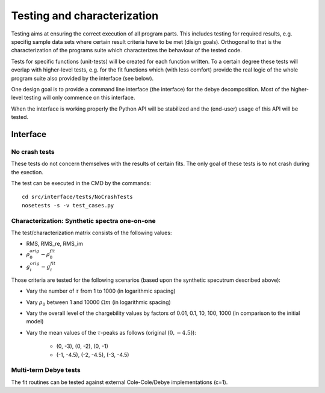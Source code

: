 Testing and characterization
#############################

Testing aims at ensuring the correct execution of all program parts. This
includes testing for required results, e.g. specifig sample data sets where
certain result criteria have to be met (disign goals). Orthogonal to that is
the characterization of the programs suite which characterizes the behaviour of
the tested code.

Tests for specific functions (unit-tests) will be created for each function
written. To a certain degree these tests will overlap with higher-level tests,
e.g. for the fit functions which (with less comfort) provide the real logic of
the whole program suite also provided by the interface (see below).

One design goal is to provide a command line interface (the interface) for the
debye decomposition. Most of the higher-level testing will only commence on
this interface.

When the interface is working properly the Python API will be stabilized and
the (end-user) usage of this API will be tested.

Interface
*********

No crash tests
==============

These tests do not concern themselves with the results of certain fits. The
only goal of these tests is to not crash during the exection.

The test can be executed in the CMD by the commands:

::

    cd src/interface/tests/NoCrashTests
    nosetests -s -v test_cases.py

Characterization: Synthetic spectra one-on-one
==============================================

.. note:

    Perhaps these tests belong to characterization?

The test/characterization matrix consists of the following values:

* RMS, RMS_re, RMS_im
* :math:`\rho_0^{orig} - \rho_0^{fit}`
* :math:`g_i^{orig} - g_i^{fit}`

Those criteria are tested for the following scenarios (based upon the synthetic specutrum described above):

* Vary the number of :math:`\tau` from 1 to 1000 (in logarithmic spacing)
* Vary :math:`\rho_0` between 1 and 10000 :math:`\Omega m` (in logarithmic spacing)
* Vary the overall level of the chargebility values by factors of 0.01, 0.1, 10, 100, 1000 (in comparison to the initial model)
* Vary the mean values of the :math:`\tau`-peaks as follows (original :math:`(0, -4.5)`):

    * (0, -3), (0, -2), (0, -1)
    * (-1, -4.5), (-2, -4.5), (-3, -4.5)

Multi-term Debye tests
======================

The fit routines can be tested against external Cole-Cole/Debye implementations (c=1).


